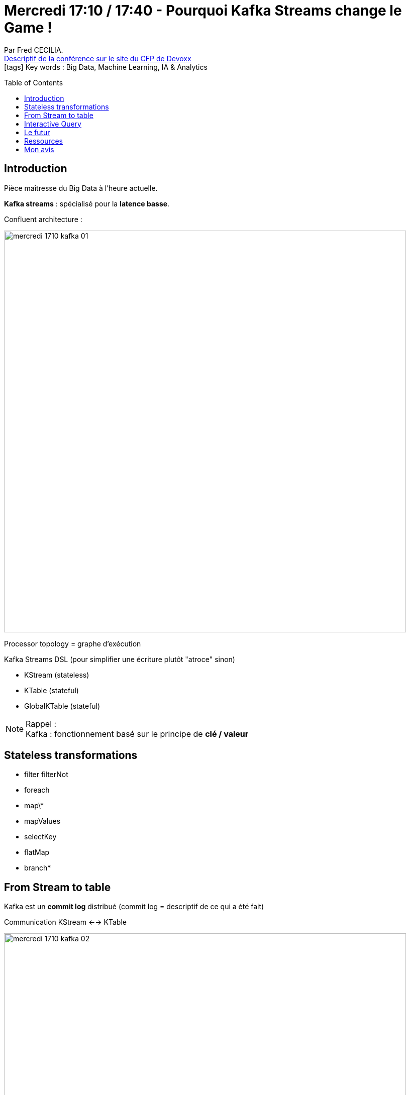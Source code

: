 = Mercredi 17:10 / 17:40 - Pourquoi Kafka Streams change le Game !
:toc:
:toclevels: 3
:toc-placement: preamble
:lb: pass:[<br> +]
:imagesdir: ../images
:icons: font
:source-highlighter: highlightjs

Par Fred CECILIA. +
https://cfp.devoxx.fr/2017/talk/JZR-6594/Pourquoi_Kafka_Streams_change_le_Game_!_[Descriptif de la conférence sur le site du CFP de Devoxx] +
icon:tags[] Key words : Big Data, Machine Learning, IA & Analytics

// ifdef::env-github[]
// https://www.youtube.com/watch?v=XXXXXX[vidéo de la présentation sur YouTube]
// endif::[]
// ifdef::env-browser[]
// video::XXXXXX[youtube, width=640, height=480]
// endif::[]


== Introduction

Pièce maîtresse du Big Data à l'heure actuelle.

*Kafka streams* : spécialisé pour la *latence basse*.

Confluent architecture : 

image::mercredi_1710_kafka_01.jpg[width="800"]

Processor topology = graphe d'exécution

Kafka Streams DSL (pour simplifier une écriture plutôt "atroce" sinon)

* KStream (stateless)
* KTable (stateful)
* GlobalKTable (stateful)

NOTE: Rappel : +
Kafka : fonctionnement basé sur le principe de *clé / valeur*

== Stateless transformations

* filter
filterNot
* foreach
* map\*
* mapValues
* selectKey
* flatMap
* branch*

== From Stream to table

Kafka est un *commit log* distribué (commit log = descriptif de ce qui a été fait)

Communication KStream <--> KTable

image::mercredi_1710_kafka_02.jpg[width="800"]

Jointures possibles entre KStream et KTable

== Interactive Query

image::mercredi_1710_kafka_03.jpg[width="800"]
image::mercredi_1710_kafka_04.jpg[width="800"]

On vient supprimer les intermédiaires. +
On peut se limiter à une API REST très réduite pour obtenir nos résultats.

Pas de discovery à gérer, Kafka Streams s'occupe de tout (une fois de plus, simplicité mise en avant)

== Le futur

* Exactly Once : la garantie que le message sera lu *une seule fois*
* 

== Ressources

Fred Cecilia : @naikyworld

* docs.confluent.io : doc très bien faite

== Mon avis

Trop rapide, je pense que le scope était trop vaste pour le temps imparti (30 min)
